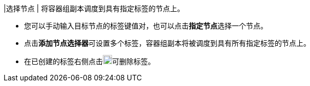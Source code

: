 // :ks_include_id: 0314f28e62bf4e7fb08d1c779601d170
|选择节点
|
将容器组副本调度到具有指定标签的节点上。

* 您可以手动输入目标节点的标签键值对，也可以点击**指定节点**选择一个节点。

* 点击**添加节点选择器**可设置多个标签，容器组副本将被调度到具有所有指定标签的节点上。

* 在已创建的标签右侧点击image:/images/ks-qkcp/zh/icons/trash-light.svg[trash-light,18,18]可删除标签。
